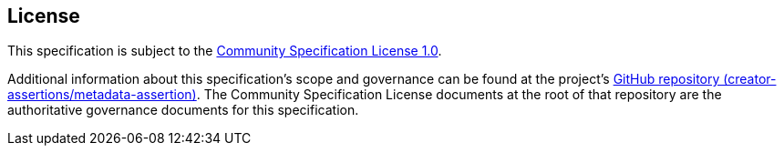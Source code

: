 [discrete]
== License

This specification is subject to the link:https://github.com/CommunitySpecification/1.0[Community Specification License 1.0].

Additional information about this specification's scope and governance can be found at the project’s link:https://github.com/creator-assertions/metadata-assertion[GitHub repository (creator-assertions/metadata-assertion)]. The Community Specification License documents at the root of that repository are the authoritative governance documents for this specification.
